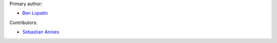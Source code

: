 Primary author:

* `Ben Lopatin <https://github.com/bennylope>`_

Contributors:

* `Sebastian Annies <https://github.com/sannies>`_
